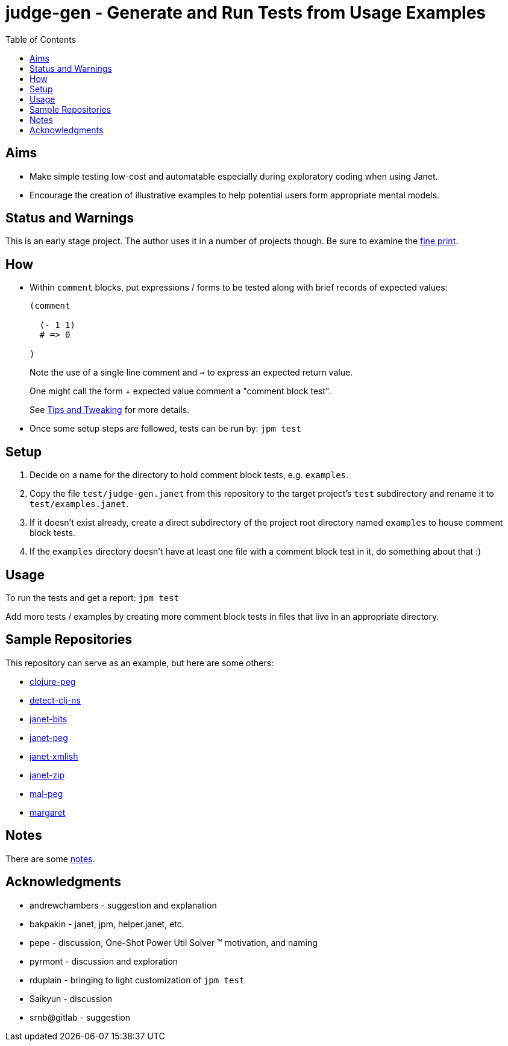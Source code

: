 = judge-gen - Generate and Run Tests from Usage Examples
:toc:

== Aims

* Make simple testing low-cost and automatable especially during
  exploratory coding when using Janet.

* Encourage the creation of illustrative examples to help potential users
  form appropriate mental models.

== Status and Warnings

This is an early stage project.  The author uses it in a number of
projects though.  Be sure to examine the link:doc/warning.adoc[fine print].

== How

* Within `comment` blocks, put expressions / forms to be tested along
  with brief records of expected values:
+
[source,janet]
----
(comment

  (- 1 1)
  # => 0

)
----
+
Note the use of a single line comment and `=>` to express an
expected return value.
+
One might call the form + expected value comment a "comment block
test".
+
See link:doc/tips-and-tweaking.adoc[Tips and Tweaking] for more details.

* Once some setup steps are followed, tests can be run by: `jpm test`

== Setup

0. Decide on a name for the directory to hold comment block tests,
   e.g. `examples`.
1. Copy the file `test/judge-gen.janet` from this repository to the
   target project's `test` subdirectory and rename it to
   `test/examples.janet`.
3. If it doesn't exist already, create a direct subdirectory of the project
   root directory named `examples` to house comment block tests.
4. If the `examples` directory doesn't have at least one file with a comment
   block test in it, do something about that :)

== Usage

To run the tests and get a report: `jpm test`

Add more tests / examples by creating more comment block tests in
files that live in an appropriate directory.

== Sample Repositories

This repository can serve as an example, but here are some others:

* https://github.com/sogaiu/clojure-peg[clojure-peg]
* https://github.com/sogaiu/detect-clj-ns[detect-clj-ns]
* https://github.com/sogaiu/janet-bits[janet-bits]
* https://github.com/sogaiu/janet-peg[janet-peg]
* https://github.com/sogaiu/janet-xmlish[janet-xmlish]
* https://github.com/sogaiu/janet-zip[janet-zip]
* https://github.com/sogaiu/mal-peg[mal-peg]
* https://gitlab.com/sogaiu/margaret[margaret]

== Notes

There are some link:notes.txt[notes].

== Acknowledgments

* andrewchambers - suggestion and explanation
* bakpakin - janet, jpm, helper.janet, etc.
* pepe - discussion, One-Shot Power Util Solver ™ motivation, and naming
* pyrmont - discussion and exploration
* rduplain - bringing to light customization of `jpm test`
* Saikyun - discussion
* srnb@gitlab - suggestion

